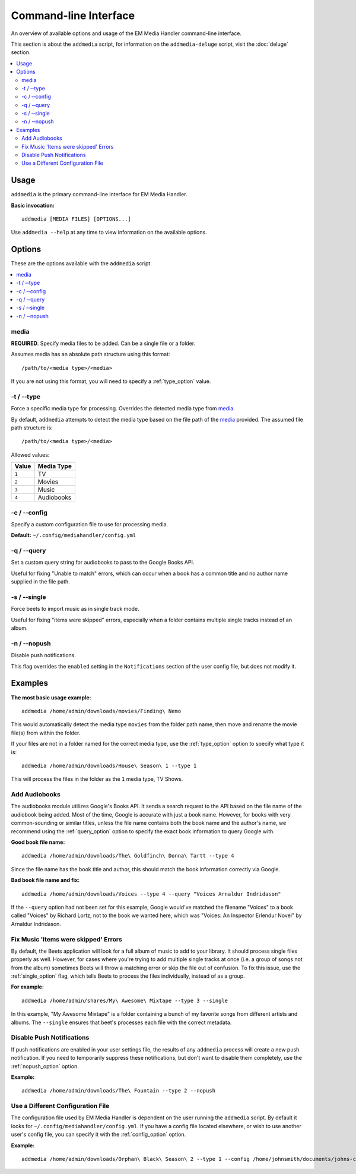 Command-line Interface
============================================

An overview of available options and usage of the EM Media Handler command-line interface.

This section is about the ``addmedia`` script, for information on the ``addmedia-deluge`` script, visit the :doc:`deluge` section.

.. contents::
    :local:

Usage
*****

``addmedia`` is the primary command-line interface for EM Media Handler.

**Basic invocation:** ::

    addmedia [MEDIA FILES] [OPTIONS...]

Use ``addmedia --help`` at any time to view information on the available options.

Options
********

These are the options available with the ``addmedia`` script.

.. contents::
    :local:
    :depth: 1

media
#####
**REQUIRED**. Specify media files to be added. Can be a single file or a folder.

Assumes media has an absolute path structure using this format: ::

    /path/to/<media type>/<media>

If you are not using this format, you will need to specify a :ref:`type_option` value.

.. _type_option:

-t / |--| type
###############
Force a specific media type for processing. Overrides the detected media type from `media`_.

By default, ``addmedia`` attempts to detect the media type based on the file path of the `media`_ provided. The assumed file path structure is: ::

    /path/to/<media type>/<media>

Allowed values:

+-------+-------------+
| Value | Media Type  |
+=======+=============+
| ``1`` | TV          |
+-------+-------------+
| ``2`` | Movies      |
+-------+-------------+
| ``3`` | Music       |
+-------+-------------+
| ``4`` | Audiobooks  |
+-------+-------------+

.. _config_option:

-c / |--| config
################
Specify a custom configuration file to use for processing media.

**Default:** ``~/.config/mediahandler/config.yml``

.. _query_option:

-q / |--| query
###############
Set a custom query string for audiobooks to pass to the Google Books API.

Useful for fixing "Unable to match" errors, which can occur when a book has a common title and no author name supplied in the file path.

.. _single_option:

-s / |--| single
################
Force beets to import music as in single track mode.

Useful for fixing "items were skipped" errors, especially when a folder contains multiple single tracks instead of an album.

.. _nopush_option:

-n / |--| nopush
################
Disable push notifications.

This flag overrides the ``enabled`` setting in the ``Notifications`` section of the user config file, but does not modify it.


Examples
********

**The most basic usage example:** ::

    addmedia /home/admin/downloads/movies/Finding\ Nemo

This would automatically detect the media type ``movies`` from the folder path name, then move and rename the movie file(s) from within the folder.

If your files are not in a folder named for the correct media type, use the :ref:`type_option` option to specify what type it is: ::

    addmedia /home/admin/downloads/House\ Season\ 1 --type 1

This will process the files in the folder as the ``1`` media type, TV Shows.

Add Audiobooks
##############

The audiobooks module utilizes Google's Books API. It sends a search request to the API based on the file name of the audiobook being added. Most of the time, Google is accurate with just a book name. However, for books with very common-sounding or similar titles, unless the file name contains both the book name and the author's name, we recommend using the :ref:`query_option` option to specify the exact book information to query Google with.

**Good book file name:** ::

    addmedia /home/admin/downloads/The\ Goldfinch\ Donna\ Tartt --type 4

Since the file name has the book title and author, this should match the book information correctly via Google.

**Bad book file name and fix:** ::

    addmedia /home/admin/downloads/Voices --type 4 --query "Voices Arnaldur Indridason"

If the ``--query`` option had not been set for this example, Google would've matched the filename "Voices" to a book called "Voices" by Richard Lortz, not to the book we wanted here, which was "Voices: An Inspector Erlendur Novel" by Arnaldur Indridason.


Fix Music 'Items were skipped' Errors
#####################################

By default, the Beets application will look for a full album of music to add to your library. It should process single files properly as well. However, for cases where you're trying to add multiple single tracks at once (i.e. a group of songs not from the album) sometimes Beets will throw a matching error or skip the file out of confusion. To fix this issue, use the :ref:`single_option` flag, which tells Beets to process the files individually, instead of as a group.

**For example:** ::

    addmedia /home/admin/shares/My\ Awesome\ Mixtape --type 3 --single

In this example, "My Awesome Mixtape" is a folder containing a bunch of my favorite songs from different artists and albums. The ``--single`` ensures that beet's processes each file with the correct metadata. 


Disable Push Notifications
##########################

If push notifications are enabled in your user settings file, the results of any ``addmedia`` process will create a new push notification. If you need to temporarily suppress these notifications, but don't want to disable them completely, use the :ref:`nopush_option` option.

**Example:** ::

    addmedia /home/admin/downloads/The\ Fountain --type 2 --nopush


Use a Different Configuration File
##################################

The configuration file used by EM Media Handler is dependent on the user running the ``addmedia`` script. By default it looks for ``~/.config/mediahandler/config.yml``. If you have a config file located elsewhere, or wish to use another user's config file, you can specify it with the :ref:`config_option` option.

**Example:** ::

    addmedia /home/admin/downloads/Orphan\ Black\ Season\ 2 --type 1 --config /home/johnsmith/documents/johns-config.yml


.. |--|  unicode:: U+2010 U+2010 .. space hyphen hyphen
    :rtrim:
